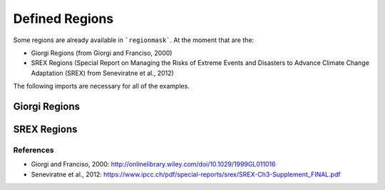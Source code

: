 ###############
Defined Regions
###############

Some regions are already available in ```regionmask```. At the moment that are the:

* Giorgi Regions (from Giorgi and Franciso, 2000)
* SREX Regions (Special Report on Managing the Risks of Extreme Events and Disasters to Advance Climate Change Adaptation (SREX) from Seneviratne et al., 2012)


.. ipython:: python
    :suppress:

    # Use defaults so we don't get gridlines in generated docs
    import matplotlib as mpl
    mpl.rcdefaults()
    mpl.use('Agg')

The following imports are necessary for all of the examples.

.. ipython:: python

    import regionmask
    import matplotlib.pyplot as plt

Giorgi Regions
==============

.. ipython:: python

    @savefig plotting_giorgi.png width=6in height=3in
    regionmask.giorgi.plot(label='abbrev');


SREX Regions
============

.. ipython:: python

    @savefig plotting_srex.png width=6in
    regionmask.srex.plot();

References
----------
* Giorgi and Franciso, 2000: `<http://onlinelibrary.wiley.com/doi/10.1029/1999GL011016>`_
* Seneviratne et al., 2012:  `<https://www.ipcc.ch/pdf/special-reports/srex/SREX-Ch3-Supplement_FINAL.pdf>`_